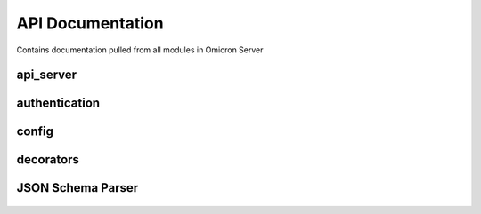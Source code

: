 .. Contains rigorous API documentation for all the module

API Documentation
=================

Contains documentation pulled from all modules in Omicron Server

api_server
----------

    .. automodule:: api_server
        :members:
        :private-members:
        :special-members:


authentication
--------------

    .. automodule:: auth
        :members:
        :private-members:
        :special-members:

config
------

    .. automodule:: config
        :members:
        :private-members:
        :special-members:

decorators
----------

    .. automodule:: decorators
        :members:
        :private-members:
        :special-members:

JSON Schema Parser
------------------

    .. automodule:: json_schema_parser
        :members:
        :private-members:
        :special-members:
